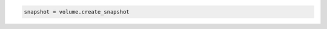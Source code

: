 .. code-block:: csharp

.. code-block:: java

.. code-block:: javascript

.. code-block:: php

.. code-block:: python

.. code-block:: ruby

  snapshot = volume.create_snapshot
